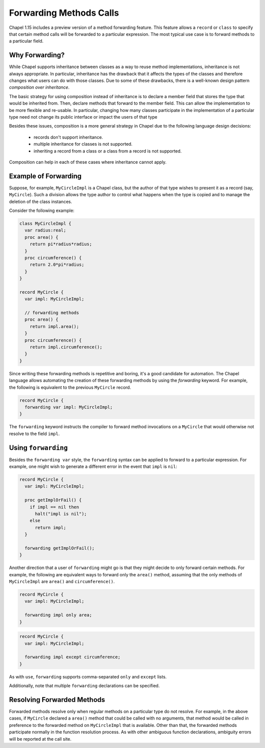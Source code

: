 .. _readme-forwarding:

========================
Forwarding Methods Calls
========================

Chapel 1.15 includes a preview version of a method forwarding feature.
This feature allows a ``record`` or ``class`` to specify that certain
method calls will be forwarded to a particular expression. The most
typical use case is to forward methods to a particular field.

Why Forwarding?
---------------

While Chapel supports inheritance between classes as a way to reuse
method implementations, inheritance is not always appropriate. In
particular, inheritance has the drawback that it affects the types
of the classes and therefore changes what users can do with those
classes. Due to some of these drawbacks, there is a well-known design
pattern *composition over inheritance*. 

The basic strategy for using composition instead of inheritance is to
declare a member field that stores the type that would be inherited from.
Then, declare methods that forward to the member field. This can allow
the implementation to be more flexible and re-usable. In particular,
changing how many classes participate in the implementation of a
particular type need not change its public interface or impact the users
of that type 

Besides these issues, composition is a more general strategy in Chapel
due to the following language design decisions:

 * records don't support inheritance.
 * multiple inheritance for classes is not supported.
 * inheriting a record from a class or a class from a record is not
   supported.

Composition can help in each of these cases where inheritance cannot
apply.

Example of Forwarding
---------------------

Suppose, for example, ``MyCircleImpl`` is a Chapel class, but the author
of that type wishes to present it as a record (say, ``MyCircle``).  Such
a division allows the type author to control what happens when the type
is copied and to manage the deletion of the class instances.

Consider the following example:

.. (comment) Note, these examples are tested here:
   test/classes/ferguson/forwarding/readme-forwarding-examples.chpl

.. code-block:: chapel

  class MyCircleImpl {
    var radius:real;
    proc area() {
      return pi*radius*radius;
    }
    proc circumference() {
      return 2.0*pi*radius;
    }
  }
    
  record MyCircle {
    var impl: MyCircleImpl;

    // forwarding methods
    proc area() {
      return impl.area();
    }
    proc circumference() {
      return impl.circumference();
    }
  }

Since writing these forwarding methods is repetitive and boring, it's a
good candidate for automation. The Chapel language allows automating the
creation of these forwarding methods by using the `forwarding` keyword.
For example, the following is equivalent to the previous ``MyCircle``
record.

.. code-block:: chapel

  record MyCircle {
    forwarding var impl: MyCircleImpl;
  }

The ``forwarding`` keyword instructs the compiler to forward method
invocations on a ``MyCircle`` that would otherwise not resolve to
the field ``impl``.

Using ``forwarding``
--------------------

Besides the ``forwarding var`` style, the ``forwarding`` syntax
can be applied to forward to a particular expression. For example,
one might wish to generate a different error in the event that ``impl``
is ``nil``:

.. code-block:: chapel

  record MyCircle {
    var impl: MyCircleImpl;

    proc getImplOrFail() {
      if impl == nil then
        halt("impl is nil");
      else
        return impl;
    }

    forwarding getImplOrFail();
  }

Another direction that a user of ``forwarding`` might go is that they
might decide to only forward certain methods. For example, the following
are equivalent ways to forward only the ``area()`` method, assuming that
the only methods of ``MyCircleImpl`` are ``area()`` and
``circumference()``.

.. code-block:: chapel

  record MyCircle {
    var impl: MyCircleImpl;

    forwarding impl only area;
  }

.. code-block:: chapel

  record MyCircle {
    var impl: MyCircleImpl;

    forwarding impl except circumference;
  }

As with ``use``, ``forwarding`` supports comma-separated ``only`` and
``except`` lists.

Additionally, note that multiple ``forwarding`` declarations can be
specified.

Resolving Forwarded Methods
---------------------------

Forwarded methods resolve only when regular methods on a particular type
do not resolve. For example, in the above cases, if ``MyCircle`` declared
a ``area()`` method that could be called with no arguments, that method
would be called in preference to the forwarded method on ``MyCircleImpl``
that is available. Other than that, the forwarded methods participate
normally in the function resolution process. As with other ambiguous
function declarations, ambiguity errors will be reported at the call
site.
